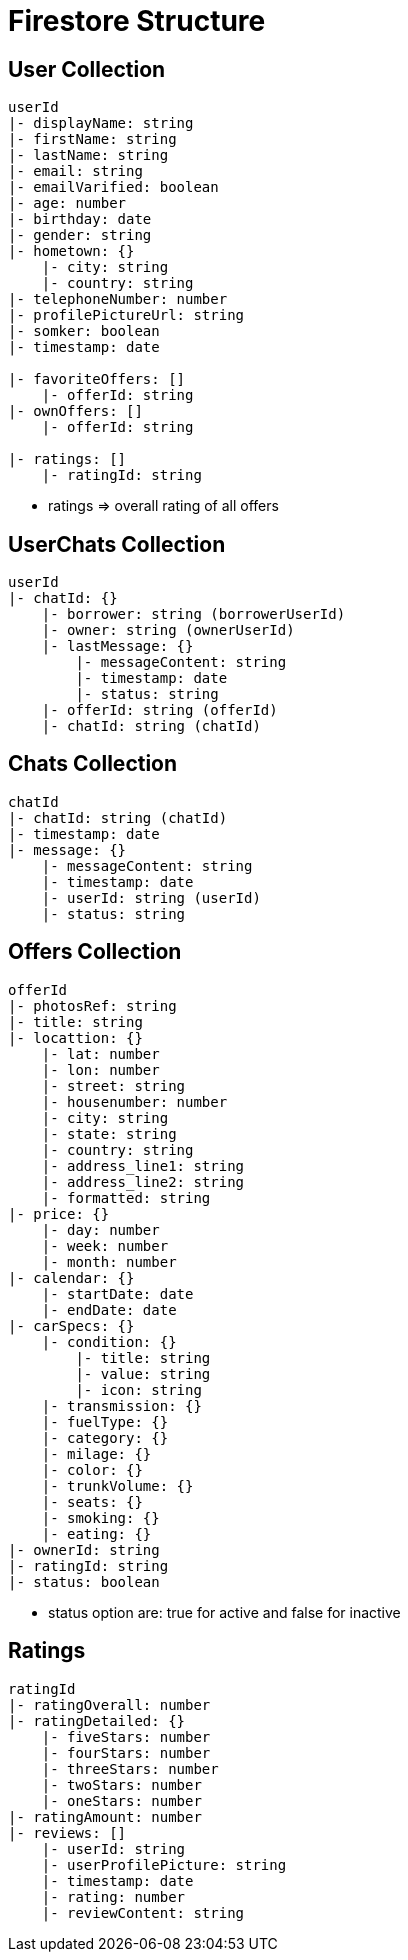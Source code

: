 = Firestore Structure

== User Collection
----
userId
|- displayName: string
|- firstName: string
|- lastName: string
|- email: string
|- emailVarified: boolean
|- age: number
|- birthday: date
|- gender: string
|- hometown: {}
    |- city: string
    |- country: string
|- telephoneNumber: number
|- profilePictureUrl: string
|- somker: boolean
|- timestamp: date

|- favoriteOffers: []
    |- offerId: string
|- ownOffers: []
    |- offerId: string

|- ratings: []
    |- ratingId: string
----
* ratings => overall rating of all offers

== UserChats Collection
----
userId
|- chatId: {}
    |- borrower: string (borrowerUserId)
    |- owner: string (ownerUserId)
    |- lastMessage: {}
        |- messageContent: string
        |- timestamp: date
        |- status: string
    |- offerId: string (offerId)
    |- chatId: string (chatId)
----

== Chats Collection
----
chatId
|- chatId: string (chatId)
|- timestamp: date
|- message: {}
    |- messageContent: string
    |- timestamp: date
    |- userId: string (userId)
    |- status: string
----

== Offers Collection
----
offerId
|- photosRef: string
|- title: string
|- locattion: {}
    |- lat: number
    |- lon: number
    |- street: string
    |- housenumber: number
    |- city: string
    |- state: string
    |- country: string
    |- address_line1: string
    |- address_line2: string
    |- formatted: string
|- price: {}
    |- day: number
    |- week: number
    |- month: number 
|- calendar: {}
    |- startDate: date
    |- endDate: date
|- carSpecs: {}
    |- condition: {}
        |- title: string
        |- value: string
        |- icon: string
    |- transmission: {}
    |- fuelType: {}
    |- category: {}
    |- milage: {}
    |- color: {}
    |- trunkVolume: {}
    |- seats: {}
    |- smoking: {}
    |- eating: {}
|- ownerId: string 
|- ratingId: string
|- status: boolean
----
* status option are: true for active and false for inactive

== Ratings
----
ratingId
|- ratingOverall: number
|- ratingDetailed: {}
    |- fiveStars: number 
    |- fourStars: number
    |- threeStars: number
    |- twoStars: number
    |- oneStars: number
|- ratingAmount: number
|- reviews: []
    |- userId: string
    |- userProfilePicture: string
    |- timestamp: date 
    |- rating: number
    |- reviewContent: string
----






